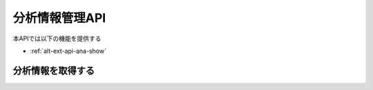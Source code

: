 分析情報管理API
===============

本APIでは以下の機能を提供する

- :ref:`alt-ext-api-ana-show`

.. _alt-ext-api-ana-show:

分析情報を取得する
^^^^^^^^^^^^^^^^^^

.. http:get:: /analyses/[analysis_id]

   - レスポンスボディ

     - :ref:`alt-ext-res-analysis`

   - ステータスコード

     - 成功時

       - 200

     - 失敗時

       - 404

   **リクエスト例**

   .. sourcecode:: http

      GET /analyses/15f61ba31273e7c342dd0934f894f0a0 HTTP/1.1

   **レスポンス例**

   .. sourcecode:: http

      HTTP/1.1 200 OK
      Content-Type: application/json

      {
        "analysis_id": "15f61ba31273e7c342dd0934f894f0a0",
        "performed_at": "2020-07-24T11:41:04.000Z",
        "num_data": 100,
        "num_feature": 27,
        "num_entry": null,
        "state": "completed",
        "parameter": {
          "num_tree": 10,
          "max_depth": null,
          "min_samples_split": 2,
          "min_samples_leaf": 1,
          "max_features": "sqrt",
          "max_leaf_nodes": null
        },
        "result": {
          "importances": [
            {
              "feature_name": "win_times",
              "value": 0.233369
            }
          ]
        }
      }
